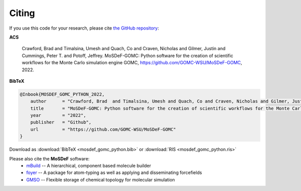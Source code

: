 ======
Citing
======
.. image:: https://img.shields.io/badge/license-MIT-blue.svg
    :target: http://opensource.org/licenses/MIT

If you use this code for your research, please cite `the GitHub repository <https://github.com/GOMC-WSU/MoSDeF-GOMC>`_:

**ACS**

    Crawford, Brad  and Timalsina, Umesh and Quach, Co and Craven, Nicholas and Gilmer, Justin and Cummings, Peter T. and  Potoff, Jeffrey.  MoSDeF-GOMC: Python software for the creation of scientific workflows for the Monte Carlo simulation engine GOMC, https://github.com/GOMC-WSU/MoSDeF-GOMC, 2022.

**BibTeX**

.. code-block:: bibtex

    @Inbook{MOSDEF_GOMC_PYTHON_2022,
	author      = "Crawford, Brad  and Timalsina, Umesh and Quach, Co and Craven, Nicholas and Gilmer, Justin and Cummings, Peter T. and  Potoff, Jeffrey",
	title       = "MoSDeF-GOMC: Python software for the creation of scientific workflows for the Monte Carlo simulation engine GOMC",
	year        = "2022",
	publisher   = "Github",
	url         = "https://github.com/GOMC-WSU/MoSDeF-GOMC"
    }

Download as :download:`BibTeX <mosdef_gomc_python.bib>` or :download:`RIS <mosdef_gomc_python.ris>`


Please also cite the **MoSDeF** software:
	* `mBuild <https://mbuild.mosdef.org/en/stable/>`_ -- A hierarchical, component based molecule builder

    	* `foyer <https://foyer.mosdef.org/en/stable/>`_ -- A package for atom-typing as well as applying and disseminating forcefields

    	* `GMSO <https://gmso.mosdef.org/en/stable/>`_ -- Flexible storage of chemical topology for molecular simulation
 